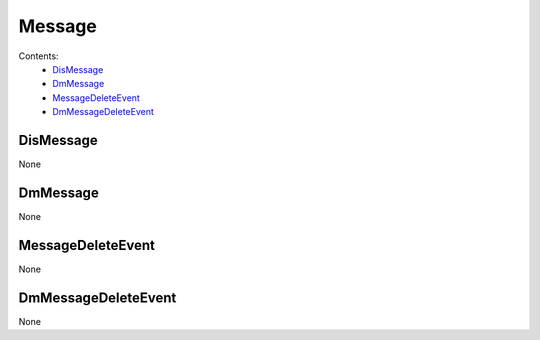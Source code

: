 Message
#######

Contents:
    * `DisMessage`_
    * `DmMessage`_
    * `MessageDeleteEvent`_
    * `DmMessageDeleteEvent`_

DisMessage
**********

None

DmMessage
*********

None

MessageDeleteEvent
******************

None

DmMessageDeleteEvent
********************

None
